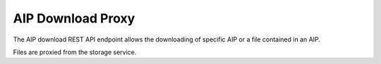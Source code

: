 AIP Download Proxy
==================

The AIP download REST API endpoint allows the downloading of specific AIP
or a file contained in an AIP.

Files are proxied from the storage service.

.. http:get:: /api/aips/<uuid>/download

   Returns file data.

   **Example request**:

   .. sourcecode:: http

      GET /api/aips/109a8155-9e0e-409c-bb60-b81aca351663/download HTTP/1.1
      Host: example.com

   :query file_id: ID of file to download (optional)
   :statuscode 200: no error
